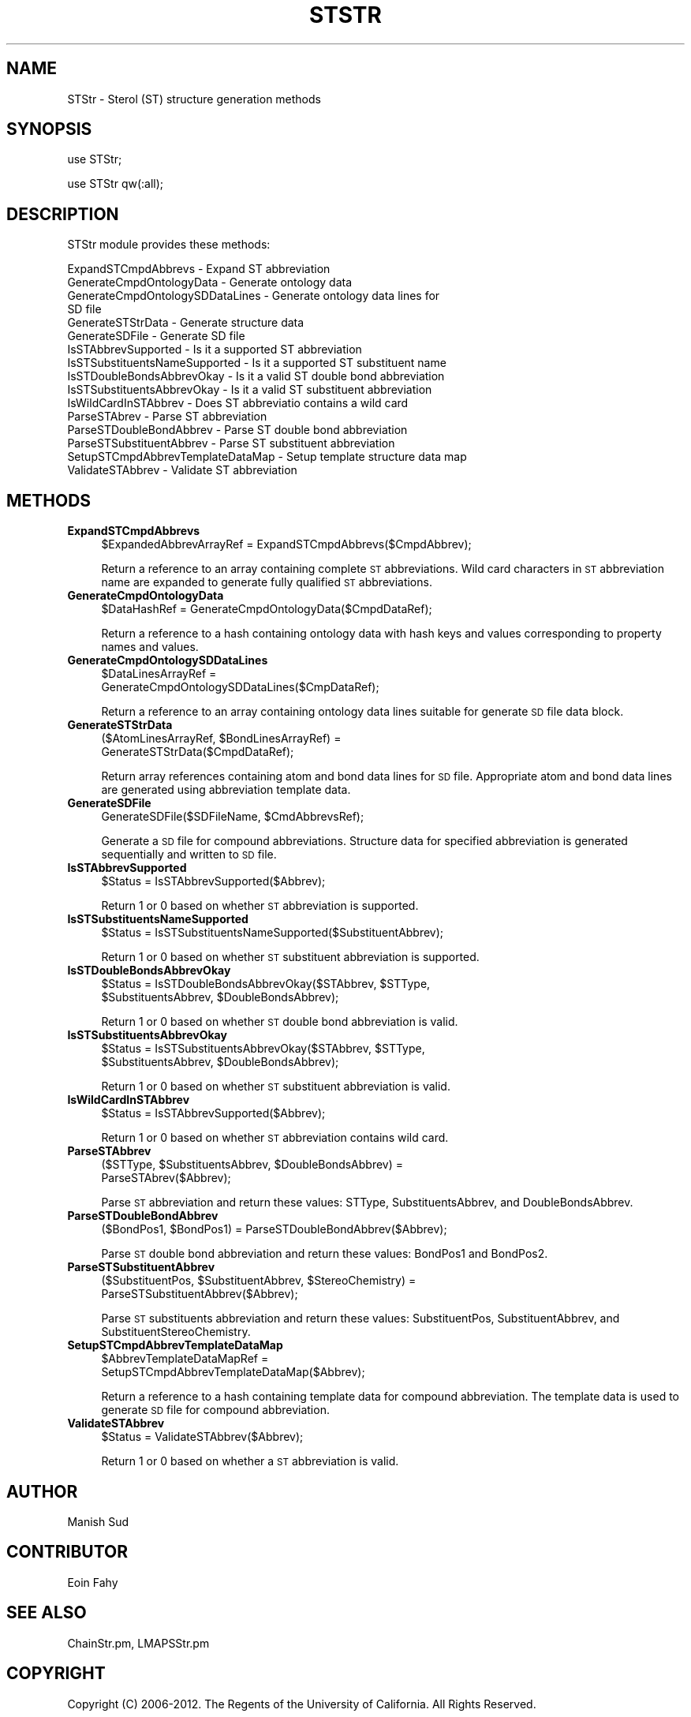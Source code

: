 .\" Automatically generated by Pod::Man 2.22 (Pod::Simple 3.07)
.\"
.\" Standard preamble:
.\" ========================================================================
.de Sp \" Vertical space (when we can't use .PP)
.if t .sp .5v
.if n .sp
..
.de Vb \" Begin verbatim text
.ft CW
.nf
.ne \\$1
..
.de Ve \" End verbatim text
.ft R
.fi
..
.\" Set up some character translations and predefined strings.  \*(-- will
.\" give an unbreakable dash, \*(PI will give pi, \*(L" will give a left
.\" double quote, and \*(R" will give a right double quote.  \*(C+ will
.\" give a nicer C++.  Capital omega is used to do unbreakable dashes and
.\" therefore won't be available.  \*(C` and \*(C' expand to `' in nroff,
.\" nothing in troff, for use with C<>.
.tr \(*W-
.ds C+ C\v'-.1v'\h'-1p'\s-2+\h'-1p'+\s0\v'.1v'\h'-1p'
.ie n \{\
.    ds -- \(*W-
.    ds PI pi
.    if (\n(.H=4u)&(1m=24u) .ds -- \(*W\h'-12u'\(*W\h'-12u'-\" diablo 10 pitch
.    if (\n(.H=4u)&(1m=20u) .ds -- \(*W\h'-12u'\(*W\h'-8u'-\"  diablo 12 pitch
.    ds L" ""
.    ds R" ""
.    ds C` ""
.    ds C' ""
'br\}
.el\{\
.    ds -- \|\(em\|
.    ds PI \(*p
.    ds L" ``
.    ds R" ''
'br\}
.\"
.\" Escape single quotes in literal strings from groff's Unicode transform.
.ie \n(.g .ds Aq \(aq
.el       .ds Aq '
.\"
.\" If the F register is turned on, we'll generate index entries on stderr for
.\" titles (.TH), headers (.SH), subsections (.SS), items (.Ip), and index
.\" entries marked with X<> in POD.  Of course, you'll have to process the
.\" output yourself in some meaningful fashion.
.ie \nF \{\
.    de IX
.    tm Index:\\$1\t\\n%\t"\\$2"
..
.    nr % 0
.    rr F
.\}
.el \{\
.    de IX
..
.\}
.\"
.\" Accent mark definitions (@(#)ms.acc 1.5 88/02/08 SMI; from UCB 4.2).
.\" Fear.  Run.  Save yourself.  No user-serviceable parts.
.    \" fudge factors for nroff and troff
.if n \{\
.    ds #H 0
.    ds #V .8m
.    ds #F .3m
.    ds #[ \f1
.    ds #] \fP
.\}
.if t \{\
.    ds #H ((1u-(\\\\n(.fu%2u))*.13m)
.    ds #V .6m
.    ds #F 0
.    ds #[ \&
.    ds #] \&
.\}
.    \" simple accents for nroff and troff
.if n \{\
.    ds ' \&
.    ds ` \&
.    ds ^ \&
.    ds , \&
.    ds ~ ~
.    ds /
.\}
.if t \{\
.    ds ' \\k:\h'-(\\n(.wu*8/10-\*(#H)'\'\h"|\\n:u"
.    ds ` \\k:\h'-(\\n(.wu*8/10-\*(#H)'\`\h'|\\n:u'
.    ds ^ \\k:\h'-(\\n(.wu*10/11-\*(#H)'^\h'|\\n:u'
.    ds , \\k:\h'-(\\n(.wu*8/10)',\h'|\\n:u'
.    ds ~ \\k:\h'-(\\n(.wu-\*(#H-.1m)'~\h'|\\n:u'
.    ds / \\k:\h'-(\\n(.wu*8/10-\*(#H)'\z\(sl\h'|\\n:u'
.\}
.    \" troff and (daisy-wheel) nroff accents
.ds : \\k:\h'-(\\n(.wu*8/10-\*(#H+.1m+\*(#F)'\v'-\*(#V'\z.\h'.2m+\*(#F'.\h'|\\n:u'\v'\*(#V'
.ds 8 \h'\*(#H'\(*b\h'-\*(#H'
.ds o \\k:\h'-(\\n(.wu+\w'\(de'u-\*(#H)/2u'\v'-.3n'\*(#[\z\(de\v'.3n'\h'|\\n:u'\*(#]
.ds d- \h'\*(#H'\(pd\h'-\w'~'u'\v'-.25m'\f2\(hy\fP\v'.25m'\h'-\*(#H'
.ds D- D\\k:\h'-\w'D'u'\v'-.11m'\z\(hy\v'.11m'\h'|\\n:u'
.ds th \*(#[\v'.3m'\s+1I\s-1\v'-.3m'\h'-(\w'I'u*2/3)'\s-1o\s+1\*(#]
.ds Th \*(#[\s+2I\s-2\h'-\w'I'u*3/5'\v'-.3m'o\v'.3m'\*(#]
.ds ae a\h'-(\w'a'u*4/10)'e
.ds Ae A\h'-(\w'A'u*4/10)'E
.    \" corrections for vroff
.if v .ds ~ \\k:\h'-(\\n(.wu*9/10-\*(#H)'\s-2\u~\d\s+2\h'|\\n:u'
.if v .ds ^ \\k:\h'-(\\n(.wu*10/11-\*(#H)'\v'-.4m'^\v'.4m'\h'|\\n:u'
.    \" for low resolution devices (crt and lpr)
.if \n(.H>23 .if \n(.V>19 \
\{\
.    ds : e
.    ds 8 ss
.    ds o a
.    ds d- d\h'-1'\(ga
.    ds D- D\h'-1'\(hy
.    ds th \o'bp'
.    ds Th \o'LP'
.    ds ae ae
.    ds Ae AE
.\}
.rm #[ #] #H #V #F C
.\" ========================================================================
.\"
.IX Title "STSTR 1"
.TH STSTR 1 "2012-09-04" "perl v5.10.1" "LipidMAPSTools"
.\" For nroff, turn off justification.  Always turn off hyphenation; it makes
.\" way too many mistakes in technical documents.
.if n .ad l
.nh
.SH "NAME"
STStr \- Sterol (ST) structure generation methods
.SH "SYNOPSIS"
.IX Header "SYNOPSIS"
use STStr;
.PP
use STStr qw(:all);
.SH "DESCRIPTION"
.IX Header "DESCRIPTION"
STStr module provides these methods:
.PP
.Vb 10
\&    ExpandSTCmpdAbbrevs \- Expand ST abbreviation
\&    GenerateCmpdOntologyData \- Generate ontology data
\&    GenerateCmpdOntologySDDataLines \- Generate ontology data lines for
\&                                      SD file
\&    GenerateSTStrData \- Generate structure data
\&    GenerateSDFile \- Generate SD file
\&    IsSTAbbrevSupported \- Is it a supported ST abbreviation
\&    IsSTSubstituentsNameSupported \- Is it a supported ST substituent name
\&    IsSTDoubleBondsAbbrevOkay \- Is it a valid ST double bond abbreviation
\&    IsSTSubstituentsAbbrevOkay \- Is it a valid ST substituent abbreviation
\&    IsWildCardInSTAbbrev \- Does ST abbreviatio contains a wild card
\&    ParseSTAbrev \- Parse ST abbreviation
\&    ParseSTDoubleBondAbbrev \- Parse ST double bond abbreviation
\&    ParseSTSubstituentAbbrev \- Parse ST substituent abbreviation
\&    SetupSTCmpdAbbrevTemplateDataMap \- Setup template structure data map
\&    ValidateSTAbbrev \- Validate ST abbreviation
.Ve
.SH "METHODS"
.IX Header "METHODS"
.IP "\fBExpandSTCmpdAbbrevs\fR" 4
.IX Item "ExpandSTCmpdAbbrevs"
.Vb 1
\&    $ExpandedAbbrevArrayRef = ExpandSTCmpdAbbrevs($CmpdAbbrev);
.Ve
.Sp
Return a reference to an array containing complete \s-1ST\s0 abbreviations. Wild card
characters in \s-1ST\s0 abbreviation name are expanded to generate fully qualified
\&\s-1ST\s0 abbreviations.
.IP "\fBGenerateCmpdOntologyData\fR" 4
.IX Item "GenerateCmpdOntologyData"
.Vb 1
\&    $DataHashRef = GenerateCmpdOntologyData($CmpdDataRef);
.Ve
.Sp
Return a reference to a hash containing ontology data with hash keys and values
corresponding to property names and values.
.IP "\fBGenerateCmpdOntologySDDataLines\fR" 4
.IX Item "GenerateCmpdOntologySDDataLines"
.Vb 2
\&    $DataLinesArrayRef =
\&        GenerateCmpdOntologySDDataLines($CmpDataRef);
.Ve
.Sp
Return a reference to an array containing ontology data lines suitable for
generate \s-1SD\s0 file data block.
.IP "\fBGenerateSTStrData\fR" 4
.IX Item "GenerateSTStrData"
.Vb 2
\&    ($AtomLinesArrayRef, $BondLinesArrayRef) =
\&       GenerateSTStrData($CmpdDataRef);
.Ve
.Sp
Return array references containing atom and bond data lines for \s-1SD\s0 file. Appropriate atom
and bond data lines are generated using abbreviation template data.
.IP "\fBGenerateSDFile\fR" 4
.IX Item "GenerateSDFile"
.Vb 1
\&    GenerateSDFile($SDFileName, $CmdAbbrevsRef);
.Ve
.Sp
Generate a \s-1SD\s0 file for compound abbreviations. Structure data for specified abbreviation
is generated sequentially and written to \s-1SD\s0 file.
.IP "\fBIsSTAbbrevSupported\fR" 4
.IX Item "IsSTAbbrevSupported"
.Vb 1
\&    $Status = IsSTAbbrevSupported($Abbrev);
.Ve
.Sp
Return 1 or 0 based on whether \s-1ST\s0 abbreviation is supported.
.IP "\fBIsSTSubstituentsNameSupported\fR" 4
.IX Item "IsSTSubstituentsNameSupported"
.Vb 1
\&    $Status = IsSTSubstituentsNameSupported($SubstituentAbbrev);
.Ve
.Sp
Return 1 or 0 based on whether \s-1ST\s0 substituent abbreviation is supported.
.IP "\fBIsSTDoubleBondsAbbrevOkay\fR" 4
.IX Item "IsSTDoubleBondsAbbrevOkay"
.Vb 2
\&    $Status = IsSTDoubleBondsAbbrevOkay($STAbbrev, $STType,
\&       $SubstituentsAbbrev, $DoubleBondsAbbrev);
.Ve
.Sp
Return 1 or 0 based on whether \s-1ST\s0 double bond abbreviation is valid.
.IP "\fBIsSTSubstituentsAbbrevOkay\fR" 4
.IX Item "IsSTSubstituentsAbbrevOkay"
.Vb 2
\&    $Status = IsSTSubstituentsAbbrevOkay($STAbbrev, $STType,
\&       $SubstituentsAbbrev, $DoubleBondsAbbrev);
.Ve
.Sp
Return 1 or 0 based on whether \s-1ST\s0 substituent abbreviation is valid.
.IP "\fBIsWildCardInSTAbbrev\fR" 4
.IX Item "IsWildCardInSTAbbrev"
.Vb 1
\&    $Status = IsSTAbbrevSupported($Abbrev);
.Ve
.Sp
Return 1 or 0 based on whether \s-1ST\s0 abbreviation contains wild card.
.IP "\fBParseSTAbbrev\fR" 4
.IX Item "ParseSTAbbrev"
.Vb 2
\&    ($STType,  $SubstituentsAbbrev, $DoubleBondsAbbrev) =
\&        ParseSTAbrev($Abbrev);
.Ve
.Sp
Parse \s-1ST\s0 abbreviation and return these values: STType,  SubstituentsAbbrev, and
DoubleBondsAbbrev.
.IP "\fBParseSTDoubleBondAbbrev\fR" 4
.IX Item "ParseSTDoubleBondAbbrev"
.Vb 1
\&    ($BondPos1, $BondPos1) = ParseSTDoubleBondAbbrev($Abbrev);
.Ve
.Sp
Parse \s-1ST\s0 double bond abbreviation and return these values: BondPos1 and BondPos2.
.IP "\fBParseSTSubstituentAbbrev\fR" 4
.IX Item "ParseSTSubstituentAbbrev"
.Vb 2
\&    ($SubstituentPos, $SubstituentAbbrev, $StereoChemistry) =
\&       ParseSTSubstituentAbbrev($Abbrev);
.Ve
.Sp
Parse \s-1ST\s0 substituents abbreviation and return these values: SubstituentPos, SubstituentAbbrev,
and SubstituentStereoChemistry.
.IP "\fBSetupSTCmpdAbbrevTemplateDataMap\fR" 4
.IX Item "SetupSTCmpdAbbrevTemplateDataMap"
.Vb 2
\&    $AbbrevTemplateDataMapRef =
\&       SetupSTCmpdAbbrevTemplateDataMap($Abbrev);
.Ve
.Sp
Return a reference to a hash containing template data for compound abbreviation. The
template data is used to generate \s-1SD\s0 file for compound abbreviation.
.IP "\fBValidateSTAbbrev\fR" 4
.IX Item "ValidateSTAbbrev"
.Vb 1
\&    $Status = ValidateSTAbbrev($Abbrev);
.Ve
.Sp
Return 1 or 0 based on whether a \s-1ST\s0 abbreviation is valid.
.SH "AUTHOR"
.IX Header "AUTHOR"
Manish Sud
.SH "CONTRIBUTOR"
.IX Header "CONTRIBUTOR"
Eoin Fahy
.SH "SEE ALSO"
.IX Header "SEE ALSO"
ChainStr.pm, LMAPSStr.pm
.SH "COPYRIGHT"
.IX Header "COPYRIGHT"
Copyright (C) 2006\-2012. The Regents of the University of California. All Rights Reserved.
.SH "LICENSE"
.IX Header "LICENSE"
Modified \s-1BSD\s0 License
